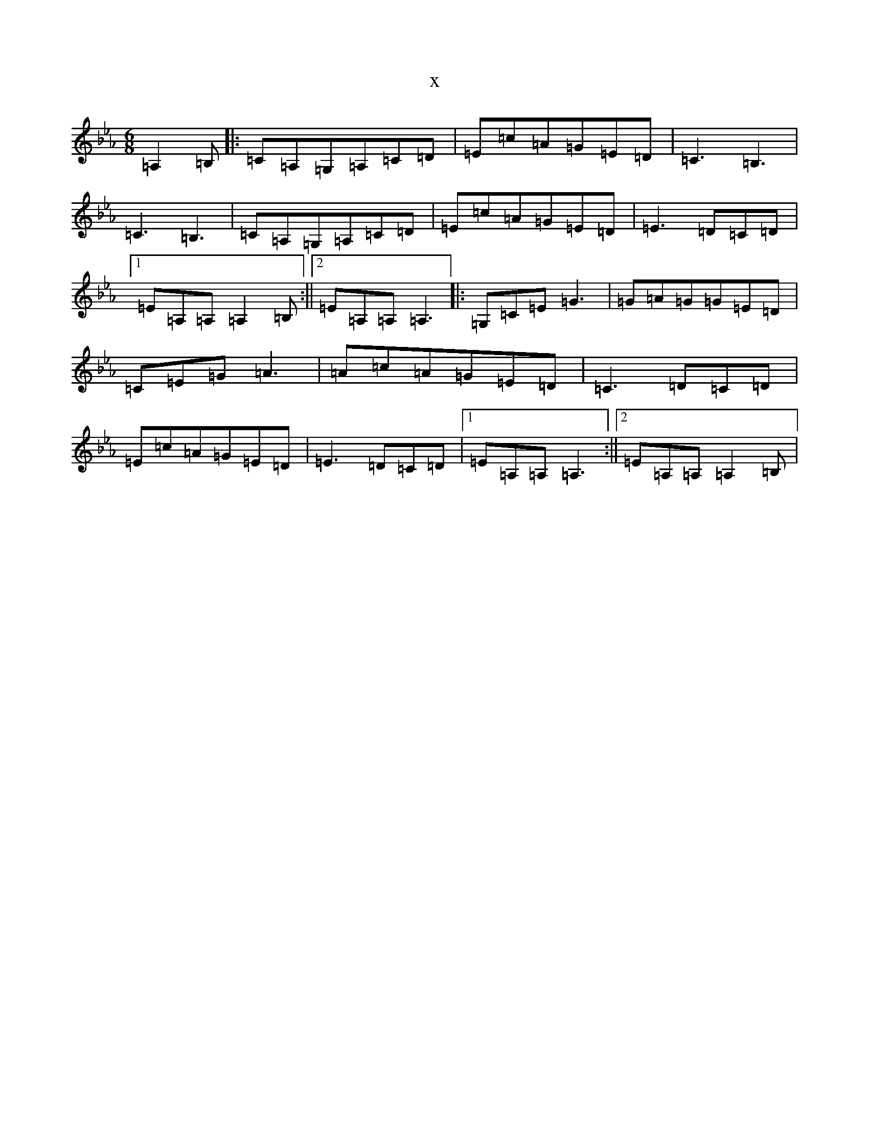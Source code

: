 X:11486
T:x
L:1/8
M:6/8
K: C minor
=A,2=B,|:=C=A,=G,=A,=C=D|=E=c=A=G=E=D|=C3=B,3|=C3=B,3|=C=A,=G,=A,=C=D|=E=c=A=G=E=D|=E3=D=C=D|1=E=A,=A,=A,2=B,:||2=E=A,=A,=A,3|:=G,=C=E=G3|=G=A=G=G=E=D|=C=E=G=A3|=A=c=A=G=E=D|=C3=D=C=D|=E=c=A=G=E=D|=E3=D=C=D|1=E=A,=A,=A,3:||2=E=A,=A,=A,2=B,|
